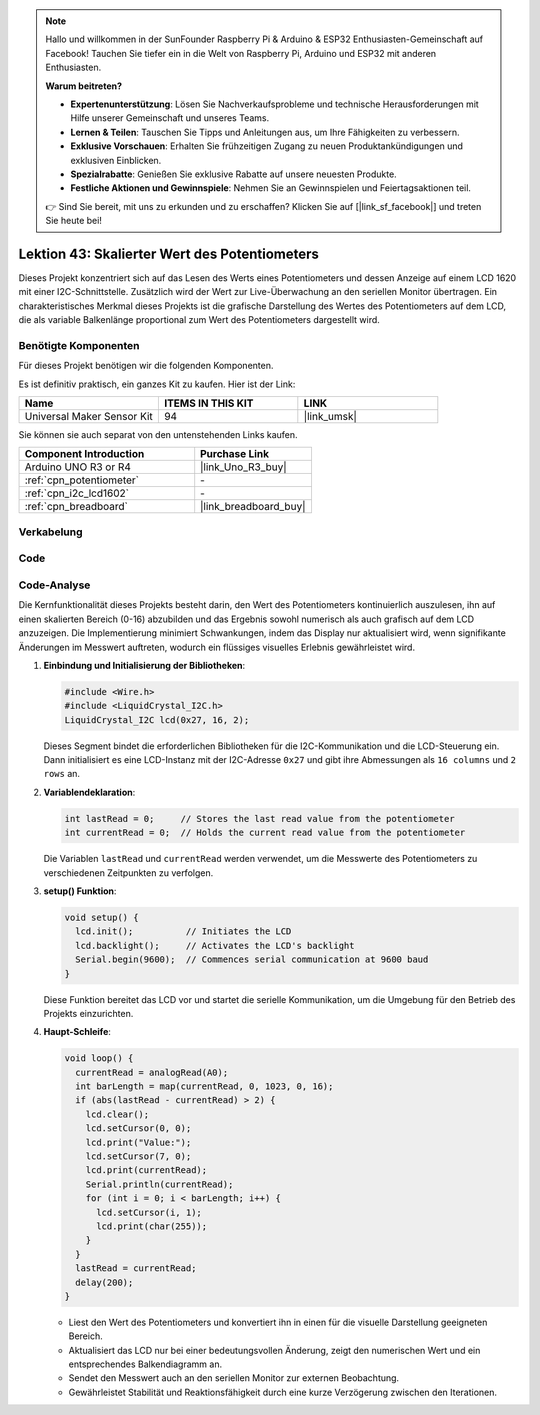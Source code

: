 
.. note::

   Hallo und willkommen in der SunFounder Raspberry Pi & Arduino & ESP32 Enthusiasten-Gemeinschaft auf Facebook! Tauchen Sie tiefer ein in die Welt von Raspberry Pi, Arduino und ESP32 mit anderen Enthusiasten.

   **Warum beitreten?**

   - **Expertenunterstützung**: Lösen Sie Nachverkaufsprobleme und technische Herausforderungen mit Hilfe unserer Gemeinschaft und unseres Teams.
   - **Lernen & Teilen**: Tauschen Sie Tipps und Anleitungen aus, um Ihre Fähigkeiten zu verbessern.
   - **Exklusive Vorschauen**: Erhalten Sie frühzeitigen Zugang zu neuen Produktankündigungen und exklusiven Einblicken.
   - **Spezialrabatte**: Genießen Sie exklusive Rabatte auf unsere neuesten Produkte.
   - **Festliche Aktionen und Gewinnspiele**: Nehmen Sie an Gewinnspielen und Feiertagsaktionen teil.

   👉 Sind Sie bereit, mit uns zu erkunden und zu erschaffen? Klicken Sie auf [|link_sf_facebook|] und treten Sie heute bei!

.. _uno_potentiometer_scale_value:

Lektion 43: Skalierter Wert des Potentiometers
=============================================================


Dieses Projekt konzentriert sich auf das Lesen des Werts eines Potentiometers und dessen Anzeige auf einem LCD 1620 mit einer I2C-Schnittstelle. 
Zusätzlich wird der Wert zur Live-Überwachung an den seriellen Monitor übertragen. 
Ein charakteristisches Merkmal dieses Projekts ist die grafische Darstellung des Wertes des Potentiometers auf dem LCD, 
die als variable Balkenlänge proportional zum Wert des Potentiometers dargestellt wird.


Benötigte Komponenten
--------------------------

Für dieses Projekt benötigen wir die folgenden Komponenten. 

Es ist definitiv praktisch, ein ganzes Kit zu kaufen. Hier ist der Link: 

.. list-table::
    :widths: 20 20 20
    :header-rows: 1

    *   - Name	
        - ITEMS IN THIS KIT
        - LINK
    *   - Universal Maker Sensor Kit
        - 94
        - |link_umsk|

Sie können sie auch separat von den untenstehenden Links kaufen.

.. list-table::
    :widths: 30 20
    :header-rows: 1

    *   - Component Introduction
        - Purchase Link

    *   - Arduino UNO R3 or R4
        - |link_Uno_R3_buy|
    *   - :ref:`cpn_potentiometer`
        - \-
    *   - :ref:`cpn_i2c_lcd1602`
        - \-
    *   - :ref:`cpn_breadboard`
        - |link_breadboard_buy|
        

Verkabelung
---------------------------

.. image:: img/Lesson_43_Potentiometer_scale_value_uno_bb.png
    :width: 100%

Code
---------------------------

.. raw:: html

   <iframe src=https://create.arduino.cc/editor/sunfounder01/b51d7dac-b89b-4785-8620-907914fe983c/preview?embed style="height:510px;width:100%;margin:10px 0" frameborder=0></iframe>

Code-Analyse
---------------------------

Die Kernfunktionalität dieses Projekts besteht darin, den Wert des Potentiometers kontinuierlich auszulesen, ihn auf einen skalierten Bereich (0-16) abzubilden und das Ergebnis sowohl numerisch als auch grafisch auf dem LCD anzuzeigen. Die Implementierung minimiert Schwankungen, indem das Display nur aktualisiert wird, wenn signifikante Änderungen im Messwert auftreten, wodurch ein flüssiges visuelles Erlebnis gewährleistet wird.

1. **Einbindung und Initialisierung der Bibliotheken**:

   .. code-block:: arduino
   
      #include <Wire.h>
      #include <LiquidCrystal_I2C.h>
      LiquidCrystal_I2C lcd(0x27, 16, 2);

   Dieses Segment bindet die erforderlichen Bibliotheken für die I2C-Kommunikation und die LCD-Steuerung ein. Dann initialisiert es eine LCD-Instanz mit der I2C-Adresse ``0x27`` und gibt ihre Abmessungen als ``16 columns`` und ``2 rows`` an.

2. **Variablendeklaration**:

   .. code-block:: arduino
   
      int lastRead = 0;     // Stores the last read value from the potentiometer
      int currentRead = 0;  // Holds the current read value from the potentiometer

   Die Variablen ``lastRead`` und ``currentRead`` werden verwendet, um die Messwerte des Potentiometers zu verschiedenen Zeitpunkten zu verfolgen.

3. **setup() Funktion**:

   .. code-block:: arduino
   
      void setup() {
        lcd.init();          // Initiates the LCD
        lcd.backlight();     // Activates the LCD's backlight
        Serial.begin(9600);  // Commences serial communication at 9600 baud
      }

   Diese Funktion bereitet das LCD vor und startet die serielle Kommunikation, um die Umgebung für den Betrieb des Projekts einzurichten.

4. **Haupt-Schleife**:

   .. code-block:: arduino
   
      void loop() {
        currentRead = analogRead(A0);
        int barLength = map(currentRead, 0, 1023, 0, 16);
        if (abs(lastRead - currentRead) > 2) {
          lcd.clear();
          lcd.setCursor(0, 0);
          lcd.print("Value:");
          lcd.setCursor(7, 0);
          lcd.print(currentRead);
          Serial.println(currentRead);
          for (int i = 0; i < barLength; i++) {
            lcd.setCursor(i, 1);
            lcd.print(char(255));
          }
        }
        lastRead = currentRead;
        delay(200);
      }

   * Liest den Wert des Potentiometers und konvertiert ihn in einen für die visuelle Darstellung geeigneten Bereich.
   * Aktualisiert das LCD nur bei einer bedeutungsvollen Änderung, zeigt den numerischen Wert und ein entsprechendes Balkendiagramm an.
   * Sendet den Messwert auch an den seriellen Monitor zur externen Beobachtung.
   * Gewährleistet Stabilität und Reaktionsfähigkeit durch eine kurze Verzögerung zwischen den Iterationen.



